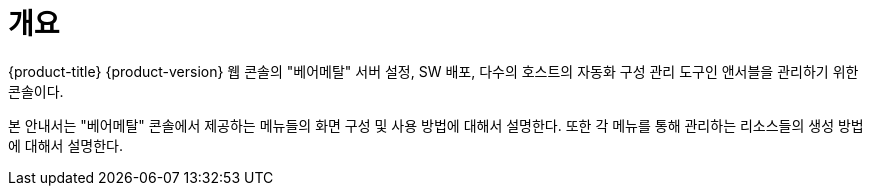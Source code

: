 = 개요

{product-title} {product-version} 웹 콘솔의 "베어메탈" 서버 설정, SW 배포, 다수의 호스트의 자동화 구성 관리 도구인 앤서블을 관리하기 위한 콘솔이다.

본 안내서는 "베어메탈" 콘솔에서 제공하는 메뉴들의 화면 구성 및 사용 방법에 대해서 설명한다. 또한 각 메뉴를 통해 관리하는 리소스들의 생성 방법에 대해서 설명한다.
